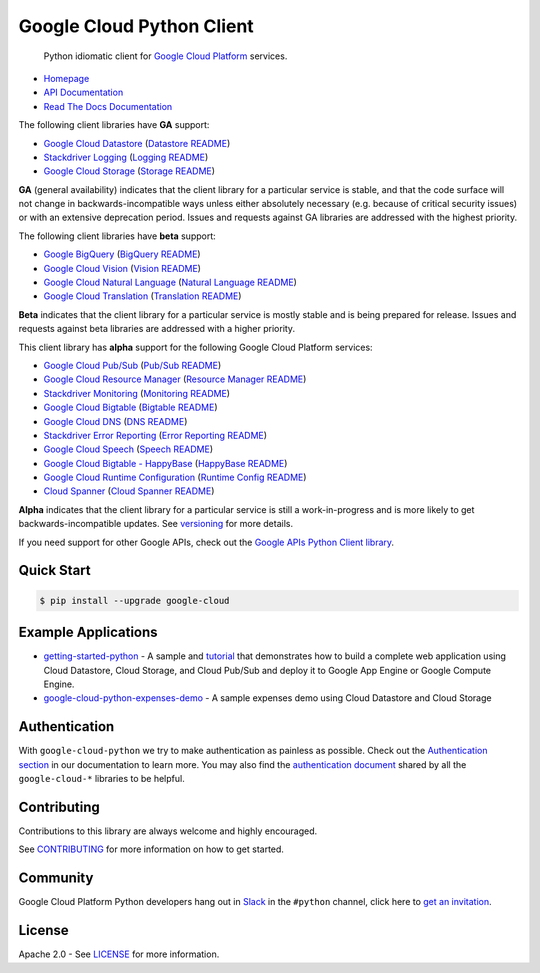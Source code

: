 Google Cloud Python Client
==========================

    Python idiomatic client for `Google Cloud Platform`_ services.

.. _Google Cloud Platform: https://cloud.google.com/

|pypi| |circleci| |appveyor| |coverage| |versions|

-  `Homepage`_
-  `API Documentation`_
-  `Read The Docs Documentation`_

.. _Homepage: https://googlecloudplatform.github.io/google-cloud-python/
.. _API Documentation: https://googlecloudplatform.github.io/google-cloud-python/stable/
.. _Read The Docs Documentation: https://google-cloud-python.readthedocs.io/en/latest/

The following client libraries have **GA** support:

-  `Google Cloud Datastore`_ (`Datastore README`_)
-  `Stackdriver Logging`_ (`Logging README`_)
-  `Google Cloud Storage`_ (`Storage README`_)

**GA** (general availability) indicates that the client library for a
particular service is stable, and that the code surface will not change in
backwards-incompatible ways unless either absolutely necessary (e.g. because
of critical security issues) or with an extensive deprecation period.
Issues and requests against GA libraries are addressed with the highest
priority.

The following client libraries have **beta** support:

-  `Google BigQuery`_ (`BigQuery README`_)
-  `Google Cloud Vision`_ (`Vision README`_)
-  `Google Cloud Natural Language`_ (`Natural Language README`_)
-  `Google Cloud Translation`_ (`Translation README`_)

**Beta** indicates that the client library for a particular service is
mostly stable and is being prepared for release. Issues and requests
against beta libraries are addressed with a higher priority.

This client library has **alpha** support for the following Google
Cloud Platform services:

-  `Google Cloud Pub/Sub`_ (`Pub/Sub README`_)
-  `Google Cloud Resource Manager`_ (`Resource Manager README`_)
-  `Stackdriver Monitoring`_ (`Monitoring README`_)
-  `Google Cloud Bigtable`_ (`Bigtable README`_)
-  `Google Cloud DNS`_ (`DNS README`_)
-  `Stackdriver Error Reporting`_ (`Error Reporting README`_)
-  `Google Cloud Speech`_ (`Speech README`_)
-  `Google Cloud Bigtable - HappyBase`_ (`HappyBase README`_)
-  `Google Cloud Runtime Configuration`_ (`Runtime Config README`_)
-  `Cloud Spanner`_ (`Cloud Spanner README`_)

**Alpha** indicates that the client library for a particular service is
still a work-in-progress and is more likely to get backwards-incompatible
updates. See `versioning`_ for more details.

.. _Google Cloud Datastore: https://pypi.python.org/pypi/google-cloud-datastore
.. _Datastore README: https://github.com/GoogleCloudPlatform/google-cloud-python/tree/master/datastore
.. _Google Cloud Storage: https://pypi.python.org/pypi/google-cloud-storage
.. _Storage README: https://github.com/GoogleCloudPlatform/google-cloud-python/tree/master/storage
.. _Google Cloud Pub/Sub: https://pypi.python.org/pypi/google-cloud-pubsub
.. _Pub/Sub README: https://github.com/GoogleCloudPlatform/google-cloud-python/tree/master/pubsub
.. _Google BigQuery: https://pypi.python.org/pypi/google-cloud-bigquery
.. _BigQuery README: https://github.com/GoogleCloudPlatform/google-cloud-python/tree/master/bigquery
.. _Google Cloud Resource Manager: https://pypi.python.org/pypi/google-cloud-resource-manager
.. _Resource Manager README: https://github.com/GoogleCloudPlatform/google-cloud-python/tree/master/resource_manager
.. _Stackdriver Logging: https://pypi.python.org/pypi/google-cloud-logging
.. _Logging README: https://github.com/GoogleCloudPlatform/google-cloud-python/tree/master/logging
.. _Stackdriver Monitoring: https://pypi.python.org/pypi/google-cloud-monitoring
.. _Monitoring README: https://github.com/GoogleCloudPlatform/google-cloud-python/tree/master/monitoring
.. _Google Cloud Bigtable: https://pypi.python.org/pypi/google-cloud-bigtable
.. _Bigtable README: https://github.com/GoogleCloudPlatform/google-cloud-python/tree/master/bigtable
.. _Google Cloud DNS: https://pypi.python.org/pypi/google-cloud-dns
.. _DNS README: https://github.com/GoogleCloudPlatform/google-cloud-python/tree/master/dns
.. _Stackdriver Error Reporting: https://pypi.python.org/pypi/google-cloud-error-reporting
.. _Error Reporting README: https://github.com/GoogleCloudPlatform/google-cloud-python/tree/master/error_reporting
.. _Google Cloud Natural Language: https://pypi.python.org/pypi/google-cloud-language
.. _Natural Language README: https://github.com/GoogleCloudPlatform/google-cloud-python/tree/master/language
.. _Google Cloud Translation: https://pypi.python.org/pypi/google-cloud-translate
.. _Translation README: https://github.com/GoogleCloudPlatform/google-cloud-python/tree/master/translate
.. _Google Cloud Speech: https://pypi.python.org/pypi/google-cloud-speech
.. _Speech README: https://github.com/GoogleCloudPlatform/google-cloud-python/tree/master/speech
.. _Google Cloud Vision: https://pypi.python.org/pypi/google-cloud-vision
.. _Vision README: https://github.com/GoogleCloudPlatform/google-cloud-python/tree/master/vision
.. _Google Cloud Bigtable - HappyBase: https://pypi.python.org/pypi/google-cloud-happybase/
.. _HappyBase README: https://github.com/GoogleCloudPlatform/google-cloud-python-happybase
.. _Google Cloud Runtime Configuration: https://cloud.google.com/deployment-manager/runtime-configurator/
.. _Runtime Config README: https://github.com/GoogleCloudPlatform/google-cloud-python/tree/master/runtimeconfig
.. _Cloud Spanner: https://cloud.google.com/spanner/
.. _Cloud Spanner README: https://github.com/GoogleCloudPlatform/google-cloud-python/tree/master/spanner
.. _versioning: https://github.com/GoogleCloudPlatform/google-cloud-python/blob/master/CONTRIBUTING.rst#versioning

If you need support for other Google APIs, check out the
`Google APIs Python Client library`_.

.. _Google APIs Python Client library: https://github.com/google/google-api-python-client

Quick Start
-----------

.. code-block:: console

    $ pip install --upgrade google-cloud

Example Applications
--------------------

-  `getting-started-python`_ - A sample and `tutorial`_ that demonstrates how to build a complete web application using Cloud Datastore, Cloud Storage, and Cloud Pub/Sub and deploy it to Google App Engine or Google Compute Engine.
-  `google-cloud-python-expenses-demo`_ - A sample expenses demo using Cloud Datastore and Cloud Storage

.. _getting-started-python: https://github.com/GoogleCloudPlatform/getting-started-python
.. _tutorial: https://cloud.google.com/python
.. _google-cloud-python-expenses-demo: https://github.com/GoogleCloudPlatform/google-cloud-python-expenses-demo

Authentication
--------------

With ``google-cloud-python`` we try to make authentication as painless as possible.
Check out the `Authentication section`_ in our documentation to learn more.
You may also find the `authentication document`_ shared by all the
``google-cloud-*`` libraries to be helpful.

.. _Authentication section: https://google-cloud-python.readthedocs.io/en/latest/google-cloud-auth.html
.. _authentication document: https://github.com/GoogleCloudPlatform/gcloud-common/tree/master/authentication

Contributing
------------

Contributions to this library are always welcome and highly encouraged.

See `CONTRIBUTING`_ for more information on how to get started.

.. _CONTRIBUTING: https://github.com/GoogleCloudPlatform/google-cloud-python/blob/master/CONTRIBUTING.rst

Community
---------

Google Cloud Platform Python developers hang out in `Slack`_ in the ``#python``
channel, click here to `get an invitation`_.


.. _Slack: https://googlecloud-community.slack.com
.. _get an invitation: https://gcp-slack.appspot.com/

License
-------

Apache 2.0 - See `LICENSE`_ for more information.

.. _LICENSE: https://github.com/GoogleCloudPlatform/google-cloud-python/blob/master/LICENSE

.. |circleci| image:: https://circleci.com/gh/GoogleCloudPlatform/google-cloud-python.svg?style=shield
   :target: https://circleci.com/gh/GoogleCloudPlatform/google-cloud-python
.. |appveyor| image:: https://ci.appveyor.com/api/projects/status/github/googlecloudplatform/google-cloud-python?branch=master&svg=true
   :target: https://ci.appveyor.com/project/GoogleCloudPlatform/google-cloud-python
.. |coverage| image:: https://coveralls.io/repos/GoogleCloudPlatform/google-cloud-python/badge.svg?branch=master
   :target: https://coveralls.io/r/GoogleCloudPlatform/google-cloud-python?branch=master
.. |pypi| image:: https://img.shields.io/pypi/v/google-cloud.svg
   :target: https://pypi.python.org/pypi/google-cloud
.. |versions| image:: https://img.shields.io/pypi/pyversions/google-cloud.svg
   :target: https://pypi.python.org/pypi/google-cloud



